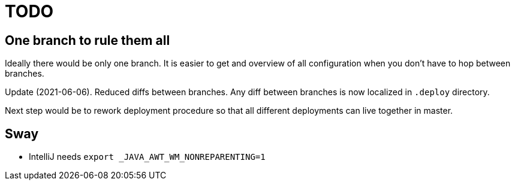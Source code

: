 = TODO

== One branch to rule them all

Ideally there would be only one branch.
It is easier to get and overview of all configuration when you don't have to hop
between branches.

Update (2021-06-06).
Reduced diffs between branches.
Any diff between branches is now localized in `.deploy` directory.

Next step would be to rework deployment procedure so that all different deployments can live
together in master.

== Sway

* IntelliJ needs `export _JAVA_AWT_WM_NONREPARENTING=1`
